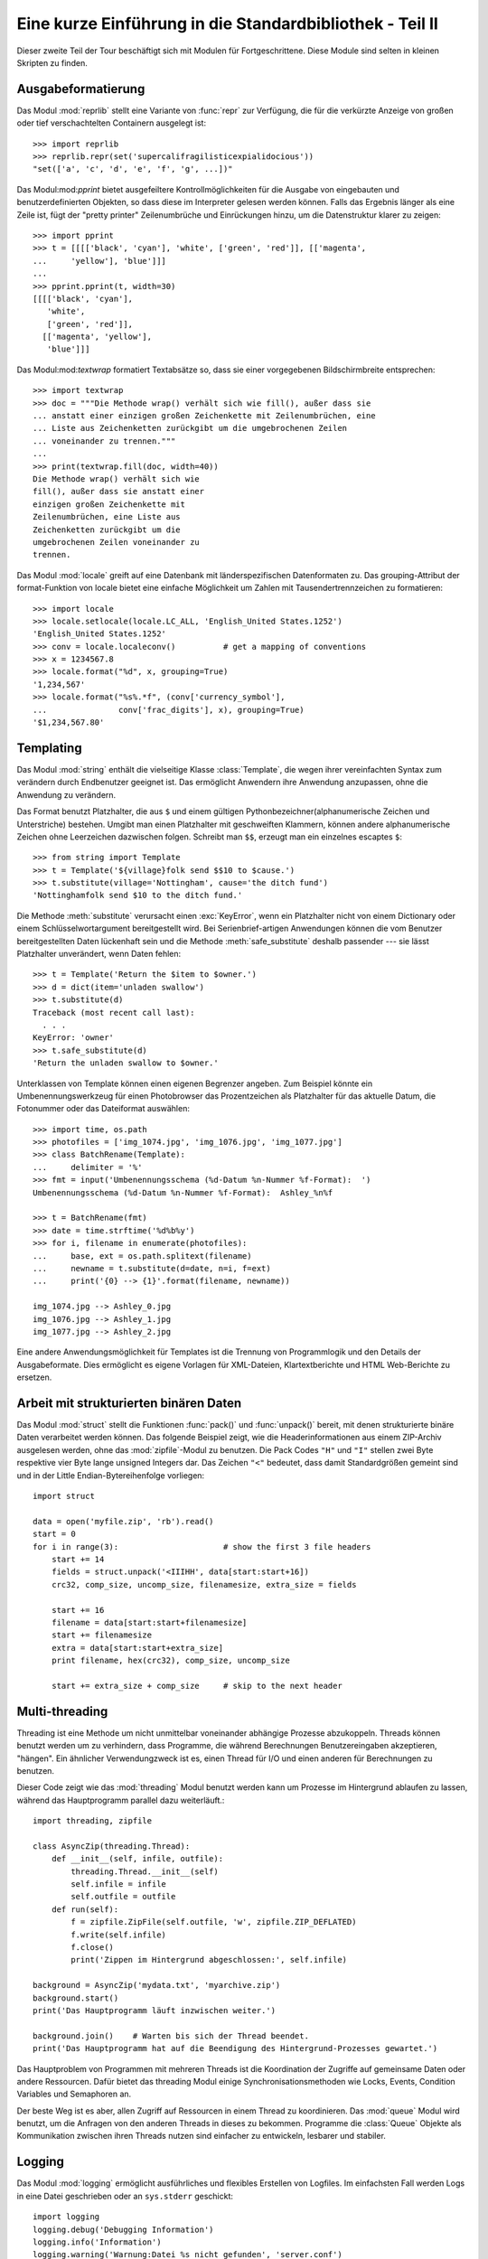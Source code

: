 .. _tut-brieftourtwo:

*********************************************************
Eine kurze Einführung in die Standardbibliothek - Teil II
*********************************************************

Dieser zweite Teil der Tour beschäftigt sich mit Modulen für
Fortgeschrittene. Diese Module sind selten in kleinen Skripten zu finden.

.. _tut-output-formatting:

Ausgabeformatierung
=================

Das Modul :mod:`reprlib` stellt eine Variante von :func:`repr` zur Verfügung, 
die für die verkürzte Anzeige von großen oder tief verschachtelten Containern 
ausgelegt ist::

   >>> import reprlib
   >>> reprlib.repr(set('supercalifragilisticexpialidocious'))
   "set(['a', 'c', 'd', 'e', 'f', 'g', ...])"

Das Modul:mod:`pprint` bietet ausgefeiltere Kontrollmöglichkeiten für die
Ausgabe von eingebauten und benutzerdefinierten Objekten, so dass diese im 
Interpreter gelesen werden können. Falls das Ergebnis länger als eine Zeile 
ist, fügt der "pretty printer" Zeilenumbrüche und Einrückungen hinzu, um die 
Datenstruktur klarer zu zeigen::

   >>> import pprint
   >>> t = [[[['black', 'cyan'], 'white', ['green', 'red']], [['magenta',
   ...     'yellow'], 'blue']]]
   ...
   >>> pprint.pprint(t, width=30)
   [[[['black', 'cyan'],
      'white',
      ['green', 'red']],
     [['magenta', 'yellow'],
      'blue']]]

Das Modul:mod:`textwrap` formatiert Textabsätze so, dass sie einer vorgegebenen
Bildschirmbreite entsprechen::
   >>> import textwrap
   >>> doc = """Die Methode wrap() verhält sich wie fill(), außer dass sie 
   ... anstatt einer einzigen großen Zeichenkette mit Zeilenumbrüchen, eine 
   ... Liste aus Zeichenketten zurückgibt um die umgebrochenen Zeilen 
   ... voneinander zu trennen."""
   ...
   >>> print(textwrap.fill(doc, width=40))
   Die Methode wrap() verhält sich wie
   fill(), außer dass sie anstatt einer
   einzigen großen Zeichenkette mit
   Zeilenumbrüchen, eine Liste aus
   Zeichenketten zurückgibt um die
   umgebrochenen Zeilen voneinander zu
   trennen.

Das Modul :mod:`locale` greift auf eine Datenbank mit länderspezifischen
Datenformaten zu. Das grouping-Attribut der format-Funktion von locale bietet 
eine einfache Möglichkeit um Zahlen mit Tausendertrennzeichen zu formatieren::

   >>> import locale
   >>> locale.setlocale(locale.LC_ALL, 'English_United States.1252')
   'English_United States.1252'
   >>> conv = locale.localeconv()          # get a mapping of conventions
   >>> x = 1234567.8
   >>> locale.format("%d", x, grouping=True)
   '1,234,567'
   >>> locale.format("%s%.*f", (conv['currency_symbol'],
   ...               conv['frac_digits'], x), grouping=True)
   '$1,234,567.80'

.. _tut-templating:

Templating
==========

Das Modul :mod:`string` enthält die vielseitige Klasse :class:`Template`, die
wegen ihrer vereinfachten Syntax zum verändern durch Endbenutzer geeignet ist.
Das ermöglicht Anwendern ihre Anwendung anzupassen, ohne die Anwendung zu
verändern.

Das Format benutzt Platzhalter, die aus ``$`` und einem gültigen
Pythonbezeichner(alphanumerische Zeichen und Unterstriche) bestehen. Umgibt man
einen Platzhalter mit geschweiften Klammern, können andere alphanumerische
Zeichen ohne Leerzeichen dazwischen folgen. Schreibt man ``$$``, erzeugt man ein
einzelnes escaptes ``$``::

   >>> from string import Template
   >>> t = Template('${village}folk send $$10 to $cause.')
   >>> t.substitute(village='Nottingham', cause='the ditch fund')
   'Nottinghamfolk send $10 to the ditch fund.'

Die Methode :meth:`substitute` verursacht einen :exc:`KeyError`, wenn ein
Platzhalter nicht von einem Dictionary oder einem Schlüsselwortargument
bereitgestellt wird. Bei Serienbrief-artigen Anwendungen können die vom Benutzer
bereitgestellten Daten lückenhaft sein und die Methode :meth:`safe_substitute`
deshalb passender --- sie lässt Platzhalter unverändert, wenn Daten fehlen::

   >>> t = Template('Return the $item to $owner.')
   >>> d = dict(item='unladen swallow')
   >>> t.substitute(d)
   Traceback (most recent call last):
     . . .
   KeyError: 'owner'
   >>> t.safe_substitute(d)
   'Return the unladen swallow to $owner.'

Unterklassen von Template können einen eigenen Begrenzer angeben. Zum Beispiel
könnte ein Umbenennungswerkzeug für einen Photobrowser das Prozentzeichen als
Platzhalter für das aktuelle Datum, die Fotonummer oder das Dateiformat
auswählen::

   >>> import time, os.path
   >>> photofiles = ['img_1074.jpg', 'img_1076.jpg', 'img_1077.jpg']
   >>> class BatchRename(Template):
   ...     delimiter = '%'
   >>> fmt = input('Umbenennungsschema (%d-Datum %n-Nummer %f-Format):  ')
   Umbenennungsschema (%d-Datum %n-Nummer %f-Format):  Ashley_%n%f

   >>> t = BatchRename(fmt)
   >>> date = time.strftime('%d%b%y')
   >>> for i, filename in enumerate(photofiles):
   ...     base, ext = os.path.splitext(filename)
   ...     newname = t.substitute(d=date, n=i, f=ext)
   ...     print('{0} --> {1}'.format(filename, newname))

   img_1074.jpg --> Ashley_0.jpg
   img_1076.jpg --> Ashley_1.jpg
   img_1077.jpg --> Ashley_2.jpg

Eine andere Anwendungsmöglichkeit für Templates ist die Trennung von
Programmlogik und den Details der Ausgabeformate. Dies ermöglicht es eigene
Vorlagen für XML-Dateien, Klartextberichte und HTML Web-Berichte zu ersetzen.


.. _tut-binary-formats:

Arbeit mit strukturierten binären Daten
=======================================

Das Modul :mod:`struct` stellt die Funktionen :func:`pack()` und :func:`unpack()`
bereit, mit denen strukturierte binäre Daten verarbeitet werden können.  Das
folgende Beispiel zeigt, wie die Headerinformationen aus einem ZIP-Archiv
ausgelesen werden, ohne das :mod:`zipfile`-Modul zu benutzen.
Die Pack Codes ``"H"`` und ``"I"`` stellen zwei Byte respektive vier Byte lange
unsigned Integers dar.  Das Zeichen ``"<"`` bedeutet, dass damit Standardgrößen
gemeint sind und in der Little Endian-Bytereihenfolge vorliegen::

   import struct

   data = open('myfile.zip', 'rb').read()
   start = 0
   for i in range(3):                      # show the first 3 file headers
       start += 14
       fields = struct.unpack('<IIIHH', data[start:start+16])
       crc32, comp_size, uncomp_size, filenamesize, extra_size = fields

       start += 16
       filename = data[start:start+filenamesize]
       start += filenamesize
       extra = data[start:start+extra_size]
       print filename, hex(crc32), comp_size, uncomp_size

       start += extra_size + comp_size     # skip to the next header

.. _tut-multi-threading:

Multi-threading
===============

Threading ist eine Methode um nicht unmittelbar voneinander abhängige
Prozesse abzukoppeln.  Threads können benutzt werden um zu verhindern, dass
Programme, die während Berechnungen Benutzereingaben akzeptieren, "hängen".
Ein ähnlicher Verwendungzweck ist es, einen Thread für I/O und einen anderen
für Berechnungen zu benutzen.

Dieser Code zeigt wie das :mod:`threading` Modul benutzt werden kann um 
Prozesse im Hintergrund ablaufen zu lassen, während das Hauptprogramm
parallel dazu weiterläuft.::

   import threading, zipfile

   class AsyncZip(threading.Thread):
       def __init__(self, infile, outfile):
           threading.Thread.__init__(self)
           self.infile = infile
           self.outfile = outfile
       def run(self):
           f = zipfile.ZipFile(self.outfile, 'w', zipfile.ZIP_DEFLATED)
           f.write(self.infile)
           f.close()
           print('Zippen im Hintergrund abgeschlossen:', self.infile)

   background = AsyncZip('mydata.txt', 'myarchive.zip')
   background.start()
   print('Das Hauptprogramm läuft inzwischen weiter.')

   background.join()    # Warten bis sich der Thread beendet.
   print('Das Hauptprogramm hat auf die Beendigung des Hintergrund-Prozesses gewartet.')

Das Hauptproblem von Programmen mit mehreren Threads ist die Koordination
der Zugriffe auf gemeinsame Daten oder andere Ressourcen.  Dafür bietet
das threading Modul einige Synchronisationsmethoden wie Locks, Events,
Condition Variables und Semaphoren an.

Der beste Weg ist es aber, allen Zugriff auf Ressourcen in einem Thread zu
koordinieren. Das :mod:`queue` Modul wird benutzt, um die Anfragen von den
anderen Threads in dieses zu bekommen.  Programme die :class:`Queue` Objekte
als Kommunikation zwischen ihren Threads nutzen sind einfacher zu entwickeln,
lesbarer und stabiler.

.. _tut-logging:

Logging
=======

Das Modul :mod:`logging` ermöglicht ausführliches und flexibles Erstellen von
Logfiles. Im einfachsten Fall werden Logs in eine Datei geschrieben oder an
``sys.stderr`` geschickt::

   import logging
   logging.debug('Debugging Information')
   logging.info('Information')
   logging.warning('Warnung:Datei %s nicht gefunden', 'server.conf')
   logging.error('Fehler')
   logging.critical('Kritischer Fehler!')

Die Ausgabe von Meldungen der Stufen *info* und *debug* wird standardmäßig
unterdrückt; übrige Meldungen werden an ``sys.stderr`` geschickt. Darüber hinaus
können Meldungen auch per E-Mail, über Datenpakete (UDP), Sockets (TCP) oder an
einen HTTP-Server ausgeliefert werden. Filter können weiterhin entscheiden,
worüber Meldungen ausgegeben werden - je nach Priorität: :const:`DEBUG`,
:const:`INFO`, :const:`WARNING`, :const:`ERROR` und :const:`CRITICAL`.

Das Logging-system kann entweder direkt mittels Python konfiguriert werden oder
seine Konfiguration aus einer vom Benutzer definierbaren Konfigurationsdatei
lesen, ohne dass dabei das Programm selbst geändert werden muss.


.. _tut-weak-references:

Weak References
===============

Python bietet automatische Speicherverwaltung - Zählen von Referenzen für die
meisten Objekte und :term:`garbage collection`. Nachdem die letzte Referenz auf
ein Objekt aufgelöst worden ist, wird der Speicher bald freigegeben.

Für die meisten Anwendungen funktioniert dieser Ansatz gut, gelegentlich kann es
allerdings auch nötig werden, Objekte nur so lange vorzuhalten, wie sie an
anderer Stelle noch verwendet werden. Das allein führt allerdings bereits dazu,
dass eine Referenz auf das Objekt erstellt wird, die es permanent macht. Mit dem
Modul :mod:`weakref` können Objekte vorgehalten werden, ohne eine Referenz zu
erstellen. Wird das Objekt nicht länger gebraucht, wird es automatisch aus einer
Tabelle mit so genannten *schwachen Referenzen* gelöscht und eine
Rückruffunktion für *weakref*-Objekte wird aufgerufen. Dieser Mechanismus wird
etwa verwendet, um Objekte zwischenzuspeichern, deren Erstellung besonders
aufwändig ist::

   >>> import weakref, gc
   >>> class A:
   ...     def __init__(self, value):
   ...             self.value = value
   ...     def __repr__(self):
   ...             return str(self.value)
   ...
   >>> a = A(10)                   # Eine Referenz erstellen
   >>> d = weakref.WeakValueDictionary()
   >>> d['primary'] = a            # Erstellt keine Referenz
   >>> d['primary']                # Klappt, falls Objekt noch vorhanden
   10
   >>> del a                       # Einzige Referenz löschen
   >>> gc.collect()                # Garbage collector aufrufen
   0
   >>> d['primary']                # Eintrag wurde automatisch gelöscht
   Traceback (most recent call last):
     File "<stdin>", line 1, in <module>
       d['primary']                # entry was automatically removed
     File "C:/python31/lib/weakref.py", line 46, in __getitem__
       o = self.data[key]()
   KeyError: 'primary'


.. _tut-list-tools:

Werkzeuge zum Arbeiten mit Listen
=================================

Viele Datenstrukturen können mit dem eingebauten Listentyp dargestellt werden.
Jedoch gibt es manchmal Bedarf für eine alternative Implementierung mit anderen
Abstrichen was Leistung angeht.

Das Modul :mod:`array` stellt die Klasse :class:`array` bereit, die sich wie
eine Liste verhält, jedoch nur homogene Daten aufnimmt und diese kompakter
speichert. Das folgende Beispiel zeigt ein ``array`` von Nummern, die als
vorzeichenlose binäre Nummern der Länge 2 Byte (Typcode ``"H"``) gespeichert
werden, anstatt der bei Listen üblichen 16 Byte pro Python-Ganzzahlobjekt::

    >>> from array import array
    >>> a = array('H', [4000, 10, 700, 22222])
    >>> sum(a)
    26932
    >>> a[1:3]
    array('H', [10, 700])

Das Modul :mod:`collections` stellt die Klasse :class:`deque` bereit, das sich
wie eine Liste verhält, aber an das schneller angehängt und schneller Werte von
der linken Seite ge-``pop``t werden können, jedoch langsamer Werte in der Mitte
nachschlägt. Sie ist gut dazu geeignet Schlangen (Queues) und Baumsuchen, die
zuerst in der Breite suchen (breadth first tree searches)::

    >>> from collections import deque
    >>> d = deque(["task1", "task2", "task3"])
    >>> d.append("task4")
    >>> print("Handling", d.popleft())
    Handling task1

    unsearched = deque([starting_node])
    def breadth_first_search(unsearched):
       node = unsearched.popleft()
       for m in gen_moves(node):
           if is_goal(m):
               return m
           unsearched.append(m)

Zusätzlich zu alternativen Implementierungen von Listen bietet die Bibliothek
auch andere Werkzeuge wie das :mod:`bisect`-Modul an, das Funktionen zum
verändern von sortierten Listen enthält::

    >>> import bisect
    >>> scores = [(100, 'perl'), (200, 'tcl'), (400, 'lua'), (500, 'python')]
    >>> bisect.insort(scores, (300, 'ruby'))
    >>> scores
    [(100, 'perl'), (200, 'tcl'), (300, 'ruby'), (400, 'lua'), (500, 'python')]

Das :mod:`heapq`-Modul stellt Funktionen bereit, um Heaps auf der Basis von
normalen Listen zu implementieren. Der niedrigste Wert wird immer an der
Position Null gehalten. Das ist nützlich für Anwendungen, die wiederholt auf das
kleinste Element zugreifen, aber nicht die komplette Liste sortieren wollen::

    >>> from heapq import heapify, heappop, heappush
    >>> data = [1, 3, 5, 7, 9, 2, 4, 6, 8, 0]
    >>> heapify(data)                      # in Heapreihenfolge neu ordnen
    >>> heappush(data, -5)                 # neuen Eintrag hinzufügen
    >>> [heappop(data) for i in range(3)]  # die drei kleinsten Einträge holen
    [-5, 0, 1]


.. _tut-decimal-fp:

Dezimale Fließkomma-Arithmetik
==============================

Das Modul :mod:`decimal` bietet den :class:`Decimal`-Datentyp für dezimale
Fließkomma-Arithmetik. Verglichen mit der eingebauten :class:`float`
Implementierung von binären Fließkomma-Zahlen ist die neue Klasse besonders
hilfreich für Finanzanwendungen und andere Gebiete, die eine exakte dezimale
Repräsentation, Kontrolle über die Präzision, Kontrolle über die Rundung, um
gesetzliche oder regulative Anforderungen zu erfüllen, das Tracking von
signifikanten Dezimalstellen, erfordern oder für Anwendungen bei denen der
Benutzer erwartet, dass die Resultate den händischen Berechnungen entsprechen.

Die Berechnung einer 5% Steuer auf eine 70 Cent Telefonrechnung ergibt
unterschiedliche Ergebnisse in dezimaler und binärer Fließkomma-Repräsentation.
Der Unterschied wird signifikant, wenn die Ergebnisse auf den nächsten Cent
gerundet werden::

    >>> from decimal import *
    >>> Decimal('0.70') * Decimal('1.05')
    Decimal("0.7350")
    >>> .70 * 1.05
    0.73499999999999999

Das :class:`Decimal` Ergebnis behält die Null am Ende, automatisch vierstellige
Signifikanz aus den Faktoren mit zweistelliger Signifikanz folgernd.
``Decimal`` bildet die händische Mathematik nach und vermeidet Probleme, die
auftreten, wenn binäre Fließkomma-Repräsentation dezimale Mengen nicht exakt
repräsentieren können.

Die exakte Darstellung ermöglicht es der Klasse :class:`Decimal` Modulo
Berechnungen und Vergleiche auf Gleichheit durchzuführen, bei denen die binäre
Fließkomma-Repräsentation untauglich ist::

    >>> Decimal('1.00') % Decimal('.10')
    Decimal("0.00")
    >>> 1.00 % 0.10
    0.09999999999999995

    >>> sum([Decimal('0.1')]*10) == Decimal('1.0')
    True
    >>> sum([0.1]*10) == 1.0
    False

Das :mod:`decimal`-Modul ermöglicht Arithmetik mit so viel Genauigkeit, wie
benötigt wird::

    >>> getcontext().prec = 36
    >>> Decimal(1) / Decimal(7)
    Decimal("0.142857142857142857142857142857142857")

